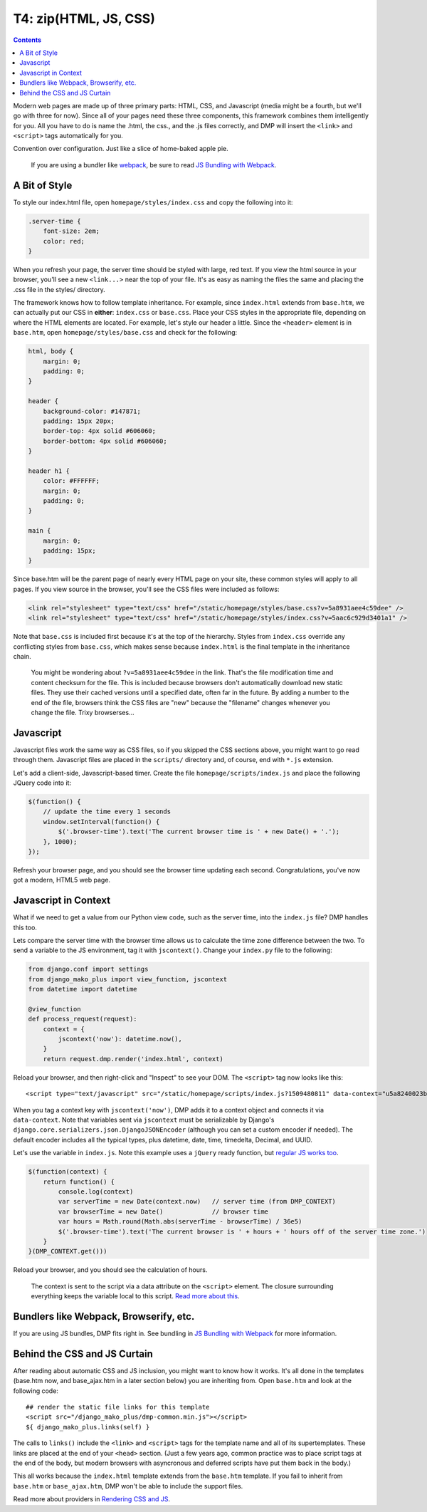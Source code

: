 T4: zip(HTML, JS, CSS)
===========================================

.. contents::
    :depth: 2

Modern web pages are made up of three primary parts: HTML, CSS, and Javascript (media might be a fourth, but we'll go with three for now). Since all of your pages need these three components, this framework combines them intelligently for you. All you have to do is name the .html, the css., and the .js files correctly, and DMP will insert the ``<link>`` and ``<script>`` tags automatically for you.

Convention over configuration.  Just like a slice of home-baked apple pie.

    If you are using a bundler like `webpack <https://webpack.js.org/>`_, be sure to read `JS Bundling with Webpack <static_webpack.html>`_.


A Bit of Style
---------------------------------------------------

To style our index.html file, open ``homepage/styles/index.css`` and copy the following into it:

.. code-block:: python

    .server-time {
        font-size: 2em;
        color: red;
    }

When you refresh your page, the server time should be styled with large, red text. If you view the html source in your browser, you'll see a new ``<link...>`` near the top of your file. It's as easy as naming the files the same and placing the .css file in the styles/ directory.

The framework knows how to follow template inheritance. For example, since ``index.html`` extends from ``base.htm``, we can actually put our CSS in **either**: ``index.css`` or ``base.css``.  Place your CSS styles in the appropriate file, depending on where the HTML elements are located. For example, let's style our header a little. Since the ``<header>`` element is in ``base.htm``, open ``homepage/styles/base.css`` and check for the following:

.. code:: css

    html, body {
        margin: 0;
        padding: 0;
    }

    header {
        background-color: #147871;
        padding: 15px 20px;
        border-top: 4px solid #606060;
        border-bottom: 4px solid #606060;
    }

    header h1 {
        color: #FFFFFF;
        margin: 0;
        padding: 0;
    }

    main {
        margin: 0;
        padding: 15px;
    }

Since base.htm will be the parent page of nearly every HTML page on your site, these common styles will apply to all pages. If you view source in the browser, you'll see the CSS files were included as follows:

.. code-block:: html+mako

    <link rel="stylesheet" type="text/css" href="/static/homepage/styles/base.css?v=5a8931aee4c59dee" />
    <link rel="stylesheet" type="text/css" href="/static/homepage/styles/index.css?v=5aac6c929d3401a1" />

Note that ``base.css`` is included first because it's at the top of the hierarchy. Styles from ``index.css`` override any conflicting styles from ``base.css``, which makes sense because ``index.html`` is the final template in the inheritance chain.

    You might be wondering about ``?v=5a8931aee4c59dee`` in the link.  That's the file modification time and content checksum for the file. This is included because browsers don't automatically download new static files. They use their cached versions until a specified date, often far in the future. By adding a number to the end of the file, browsers think the CSS files are "new" because the "filename" changes whenever you change the file.  Trixy browserses...


Javascript
-----------------------------

Javascript files work the same way as CSS files, so if you skipped the CSS sections above, you might want to go read through them. Javascript files are placed in the ``scripts/`` directory and, of course, end with ``*.js`` extension.

Let's add a client-side, Javascript-based timer. Create the file ``homepage/scripts/index.js`` and place the following JQuery code into it:

.. code:: javascript

    $(function() {
        // update the time every 1 seconds
        window.setInterval(function() {
            $('.browser-time').text('The current browser time is ' + new Date() + '.');
        }, 1000);
    });

Refresh your browser page, and you should see the browser time updating each second. Congratulations, you've now got a modern, HTML5 web page.

Javascript in Context
--------------------------------

What if we need to get a value from our Python view code, such as the server time, into the ``index.js`` file?  DMP handles this too.

Lets compare the server time with the browser time allows us to calculate the time zone difference between the two. To send a variable to the JS environment, tag it with ``jscontext()``.  Change your ``index.py`` file to the following:

.. code-block:: python

    from django.conf import settings
    from django_mako_plus import view_function, jscontext
    from datetime import datetime

    @view_function
    def process_request(request):
        context = {
            jscontext('now'): datetime.now(),
        }
        return request.dmp.render('index.html', context)

Reload your browser, and then right-click and "Inspect" to see your DOM.  The ``<script>`` tag now looks like this:

::

    <script type="text/javascript" src="/static/homepage/scripts/index.js?1509480811" data-context="u5a8240023befacbc327df447012720"></script>

When you tag a context key with ``jscontext('now')``, DMP adds it to a context object and connects it via ``data-context``.  Note that variables sent via ``jscontext`` must be serializable by Django's ``django.core.serializers.json.DjangoJSONEncoder`` (although you can set a custom encoder if needed).  The default encoder includes all the typical types, plus datetime, date, time, timedelta, Decimal, and UUID.

Let's use the variable in ``index.js``.  Note this example uses a ``jQuery`` ready function, but `regular JS works too <static_context.html#referencing-the-context>`_.

.. code:: javascript

    $(function(context) {
        return function() {
            console.log(context)
            var serverTime = new Date(context.now)   // server time (from DMP_CONTEXT)
            var browserTime = new Date()             // browser time
            var hours = Math.round(Math.abs(serverTime - browserTime) / 36e5)
            $('.browser-time').text('The current browser is ' + hours + ' hours off of the server time zone.')
        }
    }(DMP_CONTEXT.get()))

Reload your browser, and you should see the calculation of hours.

    The context is sent to the script via a data attribute on the ``<script>`` element.  The closure surrounding everything keeps the variable local to this script.  `Read more about this <static_webpack.html#examples>`_.



Bundlers like Webpack, Browserify, etc.
------------------------------------------

If you are using JS bundles, DMP fits right in.  See bundling in `JS Bundling with Webpack <static_webpack.html>`_ for more information.


Behind the CSS and JS Curtain
-----------------------------

After reading about automatic CSS and JS inclusion, you might want to know how it works. It's all done in the templates (base.htm now, and base\_ajax.htm in a later section below) you are inheriting from. Open ``base.htm`` and look at the following code:

::

    ## render the static file links for this template
    <script src="/django_mako_plus/dmp-common.min.js"></script>
    ${ django_mako_plus.links(self) }

The calls to ``links()`` include the ``<link>`` and ``<script>`` tags for the template name and all of its supertemplates. These links are placed at the end of your ``<head>`` section.  (Just a few years ago, common practice was to place script tags at the end of the body, but modern browsers with asyncronous and deferred scripts have put them back in the body.)

This all works because the ``index.html`` template extends from the ``base.htm`` template. If you fail to inherit from ``base.htm`` or ``base_ajax.htm``, DMP won't be able to include the support files.

Read more about providers in `Rendering CSS and JS <static.html>`_.
